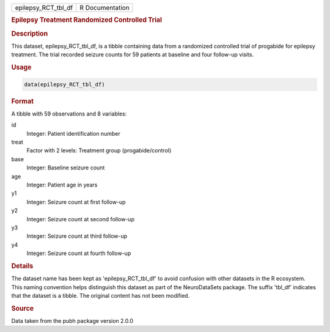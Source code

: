.. container::

   .. container::

      =================== ===============
      epilepsy_RCT_tbl_df R Documentation
      =================== ===============

      .. rubric:: Epilepsy Treatment Randomized Controlled Trial
         :name: epilepsy-treatment-randomized-controlled-trial

      .. rubric:: Description
         :name: description

      This dataset, epilepsy_RCT_tbl_df, is a tibble containing data
      from a randomized controlled trial of progabide for epilepsy
      treatment. The trial recorded seizure counts for 59 patients at
      baseline and four follow-up visits.

      .. rubric:: Usage
         :name: usage

      .. code:: R

         data(epilepsy_RCT_tbl_df)

      .. rubric:: Format
         :name: format

      A tibble with 59 observations and 8 variables:

      id
         Integer: Patient identification number

      treat
         Factor with 2 levels: Treatment group (progabide/control)

      base
         Integer: Baseline seizure count

      age
         Integer: Patient age in years

      y1
         Integer: Seizure count at first follow-up

      y2
         Integer: Seizure count at second follow-up

      y3
         Integer: Seizure count at third follow-up

      y4
         Integer: Seizure count at fourth follow-up

      .. rubric:: Details
         :name: details

      The dataset name has been kept as 'epilepsy_RCT_tbl_df' to avoid
      confusion with other datasets in the R ecosystem. This naming
      convention helps distinguish this dataset as part of the
      NeuroDataSets package. The suffix 'tbl_df' indicates that the
      dataset is a tibble. The original content has not been modified.

      .. rubric:: Source
         :name: source

      Data taken from the pubh package version 2.0.0

